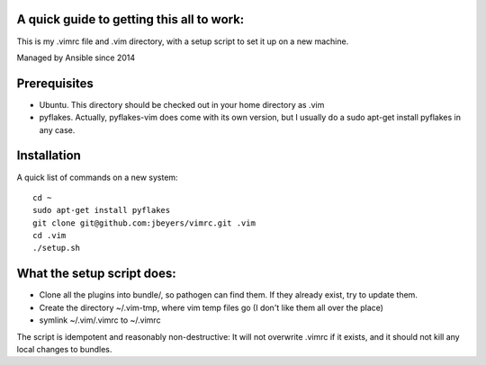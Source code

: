 A quick guide to getting this all to work:
==========================================

This is my .vimrc file and .vim directory, with a setup script to set it up on
a new machine.

Managed by Ansible since 2014

Prerequisites
=============

* Ubuntu. This directory should be checked out in your home directory as .vim

* pyflakes. Actually, pyflakes-vim does come with its own version, but I usually do a sudo apt-get install pyflakes in any case.

Installation
============

A quick list of commands on a new system::

    cd ~
    sudo apt-get install pyflakes
    git clone git@github.com:jbeyers/vimrc.git .vim
    cd .vim
    ./setup.sh

What the setup script does:
===========================

* Clone all the plugins into bundle/, so pathogen can find them. If they already exist, try to update them.

* Create the directory ~/.vim-tmp, where vim temp files go (I don't like them all over the place)

* symlink ~/.vim/.vimrc to ~/.vimrc
    
The script is idempotent and reasonably non-destructive: It will not
overwrite .vimrc if it exists, and it should not kill any local changes to
bundles.
